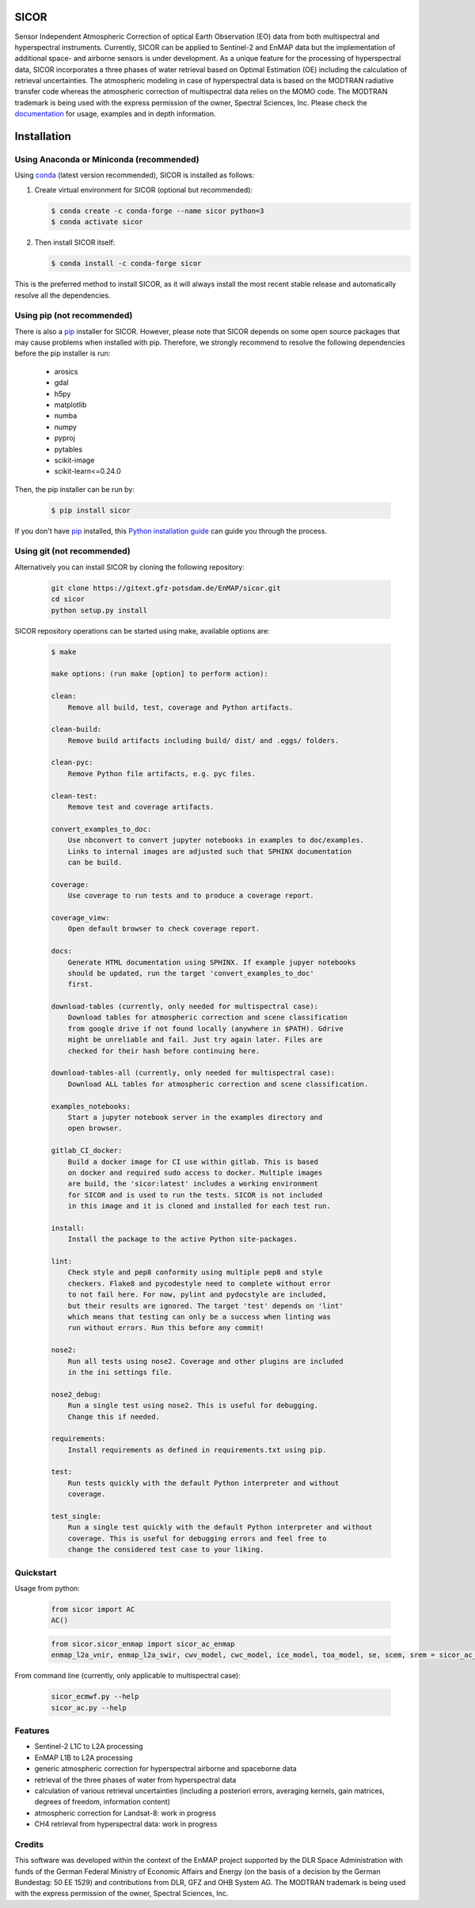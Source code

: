 =====
SICOR
=====
.. image:: https://enmap.gitext-pages.gfz-potsdam.de/sicor/doc/_images/sicor_logo_lr.png
   :width: 300px
   :alt: SICOR Logo

Sensor Independent Atmospheric Correction of optical Earth Observation (EO) data from both multispectral and
hyperspectral instruments. Currently, SICOR can be applied to Sentinel-2 and EnMAP data but the implementation of
additional space- and airborne sensors is under development. As a unique feature for the processing of hyperspectral
data, SICOR incorporates a three phases of water retrieval based on Optimal Estimation (OE) including the calculation of
retrieval uncertainties. The atmospheric modeling in case of hyperspectral data is based on the MODTRAN radiative
transfer code whereas the atmospheric correction of multispectral data relies on the MOMO code. The MODTRAN trademark is
being used with the express permission of the owner, Spectral Sciences, Inc. Please check the documentation_ for usage,
examples and in depth information.


============
Installation
============

Using Anaconda or Miniconda (recommended)
-----------------------------------------

Using conda_ (latest version recommended), SICOR is installed as follows:

1. Create virtual environment for SICOR (optional but recommended):

   .. code-block:: bash

    $ conda create -c conda-forge --name sicor python=3
    $ conda activate sicor

2. Then install SICOR itself:

   .. code-block:: bash

    $ conda install -c conda-forge sicor

This is the preferred method to install SICOR, as it will always install the most recent stable release and
automatically resolve all the dependencies.


Using pip (not recommended)
---------------------------

There is also a `pip`_ installer for SICOR. However, please note that SICOR depends on some
open source packages that may cause problems when installed with pip. Therefore, we strongly recommend
to resolve the following dependencies before the pip installer is run:

    * arosics
    * gdal
    * h5py
    * matplotlib
    * numba
    * numpy
    * pyproj
    * pytables
    * scikit-image
    * scikit-learn<=0.24.0

Then, the pip installer can be run by:

   .. code-block:: bash

    $ pip install sicor

If you don't have `pip`_ installed, this `Python installation guide`_ can guide
you through the process.


Using git (not recommended)
---------------------------

Alternatively you can install SICOR by cloning the following repository:

 .. code-block:: bash

    git clone https://gitext.gfz-potsdam.de/EnMAP/sicor.git
    cd sicor
    python setup.py install


SICOR repository operations can be started using make, available options are:

 .. code-block:: console

    $ make

    make options: (run make [option] to perform action):

    clean:
        Remove all build, test, coverage and Python artifacts.

    clean-build:
        Remove build artifacts including build/ dist/ and .eggs/ folders.

    clean-pyc:
        Remove Python file artifacts, e.g. pyc files.

    clean-test:
        Remove test and coverage artifacts.

    convert_examples_to_doc:
        Use nbconvert to convert jupyter notebooks in examples to doc/examples.
        Links to internal images are adjusted such that SPHINX documentation
        can be build.

    coverage:
        Use coverage to run tests and to produce a coverage report.

    coverage_view:
        Open default browser to check coverage report.

    docs:
        Generate HTML documentation using SPHINX. If example jupyer notebooks
        should be updated, run the target 'convert_examples_to_doc'
        first.

    download-tables (currently, only needed for multispectral case):
        Download tables for atmospheric correction and scene classification
        from google drive if not found locally (anywhere in $PATH). Gdrive
        might be unreliable and fail. Just try again later. Files are
        checked for their hash before continuing here.

    download-tables-all (currently, only needed for multispectral case):
        Download ALL tables for atmospheric correction and scene classification.

    examples_notebooks:
        Start a jupyter notebook server in the examples directory and
        open browser.

    gitlab_CI_docker:
        Build a docker image for CI use within gitlab. This is based
        on docker and required sudo access to docker. Multiple images
        are build, the 'sicor:latest' includes a working environment
        for SICOR and is used to run the tests. SICOR is not included
        in this image and it is cloned and installed for each test run.

    install:
        Install the package to the active Python site-packages.

    lint:
        Check style and pep8 conformity using multiple pep8 and style
        checkers. Flake8 and pycodestyle need to complete without error
        to not fail here. For now, pylint and pydocstyle are included,
        but their results are ignored. The target 'test' depends on 'lint'
        which means that testing can only be a success when linting was
        run without errors. Run this before any commit!

    nose2:
        Run all tests using nose2. Coverage and other plugins are included
        in the ini settings file.

    nose2_debug:
        Run a single test using nose2. This is useful for debugging.
        Change this if needed.

    requirements:
        Install requirements as defined in requirements.txt using pip.

    test:
        Run tests quickly with the default Python interpreter and without
        coverage.

    test_single:
        Run a single test quickly with the default Python interpreter and without
        coverage. This is useful for debugging errors and feel free to
        change the considered test case to your liking.


Quickstart
----------
Usage from python:

 .. code-block:: python

    from sicor import AC
    AC()

 .. code-block:: python

    from sicor.sicor_enmap import sicor_ac_enmap
    enmap_l2a_vnir, enmap_l2a_swir, cwv_model, cwc_model, ice_model, toa_model, se, scem, srem = sicor_ac_enmap(data_l1b, options, logger)

From command line (currently, only applicable to multispectral case):

 .. code-block:: console

    sicor_ecmwf.py --help
    sicor_ac.py --help


Features
--------

* Sentinel-2 L1C to L2A processing
* EnMAP L1B to L2A processing
* generic atmospheric correction for hyperspectral airborne and spaceborne data
* retrieval of the three phases of water from hyperspectral data
* calculation of various retrieval uncertainties
  (including a posteriori errors, averaging kernels, gain matrices, degrees of freedom, information content)
* atmospheric correction for Landsat-8: work in progress
* CH4 retrieval from hyperspectral data: work in progress


.. _conda: https://conda.io/docs/
.. _documentation: https://enmap.gitext-pages.gfz-potsdam.de/sicor/doc/
.. _pip: https://pip.pypa.io
.. _Python installation guide: http://docs.python-guide.org/en/latest/starting/installation/


Credits
-------

This software was developed within the context of the EnMAP project supported by the DLR Space Administration with
funds of the German Federal Ministry of Economic Affairs and Energy (on the basis of a decision by the German
Bundestag: 50 EE 1529) and contributions from DLR, GFZ and OHB System AG. The MODTRAN trademark is being used with the
express permission of the owner, Spectral Sciences, Inc.
